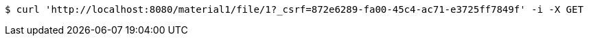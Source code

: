 [source,bash]
----
$ curl 'http://localhost:8080/material1/file/1?_csrf=872e6289-fa00-45c4-ac71-e3725ff7849f' -i -X GET
----